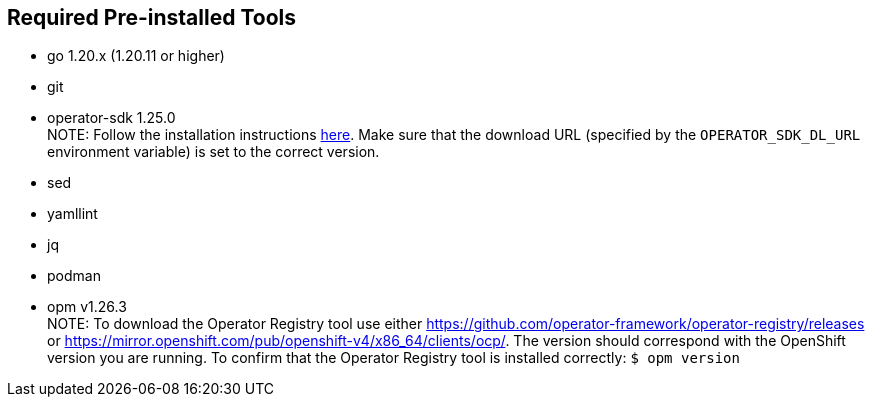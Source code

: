 == Required Pre-installed Tools
* go 1.20.x (1.20.11 or higher)
* git
* operator-sdk 1.25.0 +
NOTE: Follow the installation instructions https://sdk.operatorframework.io/docs/installation/#install-from-github-release[here]. Make sure that the download URL (specified by the `OPERATOR_SDK_DL_URL` environment variable) is set to the correct version.
* sed
* yamllint
* jq
* podman
* opm v1.26.3 +
NOTE: To download the Operator Registry tool use either https://github.com/operator-framework/operator-registry/releases or https://mirror.openshift.com/pub/openshift-v4/x86_64/clients/ocp/. The version should correspond with the OpenShift version you are running. To confirm that the Operator Registry tool is installed correctly: `$ opm version`
